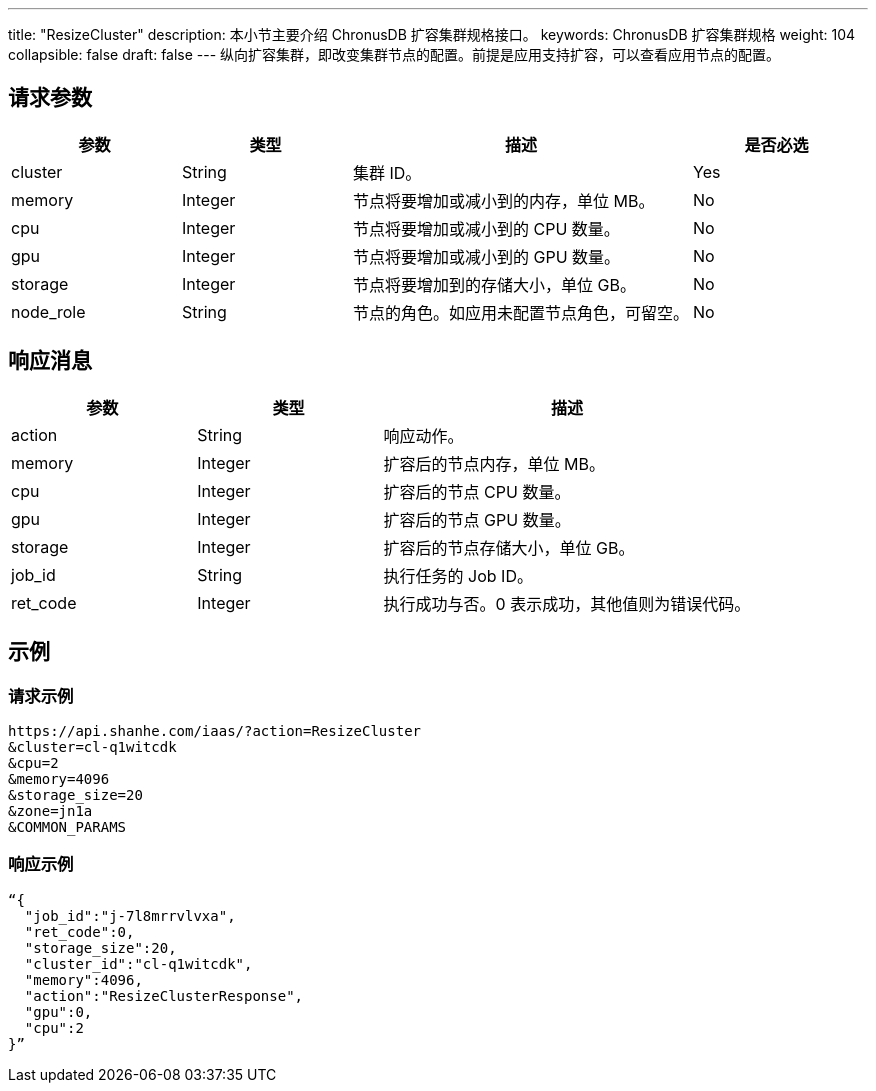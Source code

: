 ---
title: "ResizeCluster"
description: 本小节主要介绍 ChronusDB 扩容集群规格接口。
keywords: ChronusDB 扩容集群规格
weight: 104
collapsible: false
draft: false
---
纵向扩容集群，即改变集群节点的配置。前提是应用支持扩容，可以查看应用节点的配置。

== 请求参数

[cols="1,1,2,1"]
|===
| 参数 | 类型 | 描述 | 是否必选

| cluster
| String
| 集群 ID。
| Yes

| memory
| Integer
| 节点将要增加或减小到的内存，单位 MB。
| No

| cpu
| Integer
| 节点将要增加或减小到的 CPU 数量。
| No

| gpu
| Integer
| 节点将要增加或减小到的 GPU 数量。
| No

| storage
| Integer
| 节点将要增加到的存储大小，单位 GB。
| No

| node_role
| String
| 节点的角色。如应用未配置节点角色，可留空。
| No
|===

== 响应消息

[cols="1,1,2"]
|===
| 参数 | 类型 | 描述

| action
| String
| 响应动作。

| memory
| Integer
| 扩容后的节点内存，单位 MB。

| cpu
| Integer
| 扩容后的节点 CPU 数量。

| gpu
| Integer
| 扩容后的节点 GPU 数量。

| storage
| Integer
| 扩容后的节点存储大小，单位 GB。

| job_id
| String
| 执行任务的 Job ID。

| ret_code
| Integer
| 执行成功与否。0 表示成功，其他值则为错误代码。
|===

== 示例

=== 请求示例

[,url]
----
https://api.shanhe.com/iaas/?action=ResizeCluster
&cluster=cl-q1witcdk
&cpu=2
&memory=4096
&storage_size=20
&zone=jn1a
&COMMON_PARAMS
----

=== 响应示例

[,json]
----
“{
  "job_id":"j-7l8mrrvlvxa",
  "ret_code":0,
  "storage_size":20,
  "cluster_id":"cl-q1witcdk",
  "memory":4096,
  "action":"ResizeClusterResponse",
  "gpu":0,
  "cpu":2
}”
----
